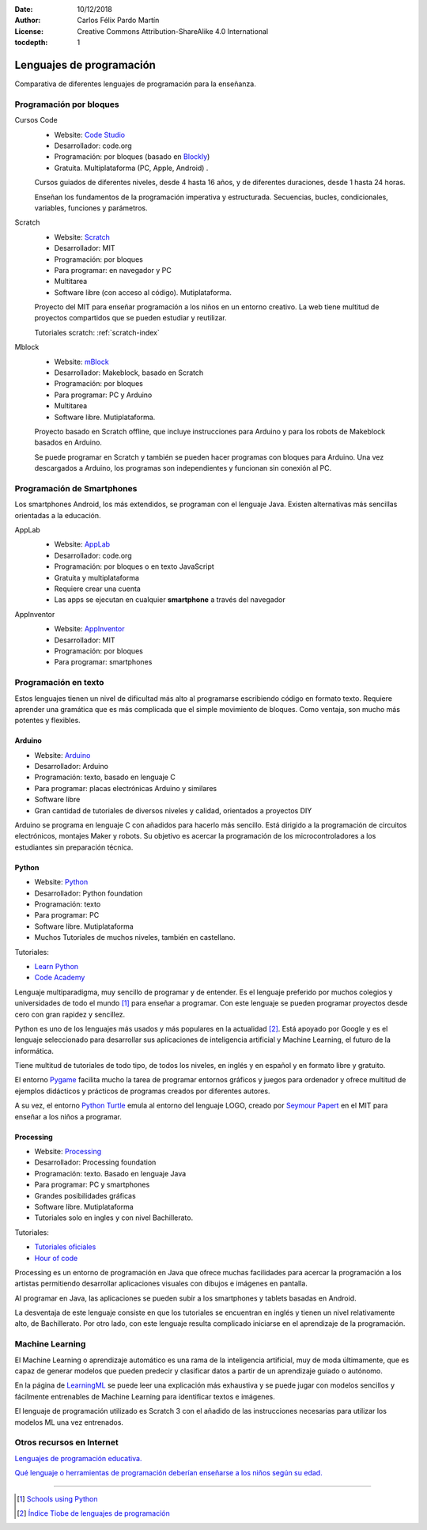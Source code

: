 ﻿:Date: 10/12/2018
:Author: Carlos Félix Pardo Martín
:License: Creative Commons Attribution-ShareAlike 4.0 International
:tocdepth: 1

.. _prog-lang-edu:


Lenguajes de programación
=========================
Comparativa de diferentes lenguajes de programación para la enseñanza.


Programación por bloques
------------------------

Cursos Code
   .. image:: prog/_images/codeorg-logo.png
      :height: 120px

   * Website: `Code Studio <https://studio.code.org/courses>`__
   * Desarrollador: code.org
   * Programación: por bloques (basado en `Blockly
     <https://developers.google.com/blockly/>`__)
   * Gratuita. Multiplataforma (PC, Apple, Android) .

   Cursos guiados de diferentes niveles, desde 4 hasta 16 años, y de
   diferentes duraciones, desde 1 hasta 24 horas.

   Enseñan los fundamentos de la programación imperativa y estructurada.
   Secuencias, bucles, condicionales, variables, funciones y parámetros.


Scratch
   .. image:: prog/_images/scratch-logo.png
      :width: 240px

   * Website: `Scratch <https://scratch.mit.edu/>`__
   * Desarrollador: MIT
   * Programación: por bloques
   * Para programar: en navegador y PC
   * Multitarea
   * Software libre (con acceso al código). Mutiplataforma.

   Proyecto del MIT para enseñar programación a los niños en un
   entorno creativo. La web tiene multitud de proyectos compartidos
   que se pueden estudiar y reutilizar.

   Tutoriales scratch: :ref:`scratch-index`


Mblock
   .. image:: prog/_images/mblock-logo.png
      :height: 120px

   * Website: `mBlock <https://www.makeblock.es/soporte/mblock/>`__
   * Desarrollador: Makeblock, basado en Scratch
   * Programación: por bloques
   * Para programar: PC y Arduino
   * Multitarea
   * Software libre. Mutiplataforma.

   Proyecto basado en Scratch offline, que incluye instrucciones
   para Arduino y para los robots de Makeblock basados en Arduino.

   Se puede programar en Scratch y también se pueden hacer programas
   con bloques para Arduino. Una vez descargados a Arduino, los
   programas son independientes y funcionan sin conexión al PC.


Programación de Smartphones
---------------------------
Los smartphones Android, los más extendidos, se programan con el
lenguaje Java. Existen alternativas más sencillas orientadas a
la educación.


AppLab
   .. image:: prog/_images/applab-logo.png
      :height: 120px

   * Website: `AppLab <https://code.org/educate/applab>`__
   * Desarrollador: code.org
   * Programación: por bloques o en texto JavaScript
   * Gratuita y multiplataforma
   * Requiere crear una cuenta
   * Las apps se ejecutan en cualquier **smartphone** a
     través del navegador


AppInventor
   .. image:: prog/_images/appinventor-logo.png
      :width: 240px

   * Website: `AppInventor <http://appinventor.mit.edu>`__
   * Desarrollador: MIT
   * Programación: por bloques
   * Para programar: smartphones


Programación en texto
---------------------
Estos lenguajes tienen un nivel de dificultad más alto al programarse
escribiendo código en formato texto. Requiere aprender una gramática
que es más complicada que el simple movimiento de bloques.
Como ventaja, son mucho más potentes y flexibles.

Arduino
^^^^^^^

.. image:: prog/_images/arduino-logo.png
   :height: 120px

* Website: `Arduino <https://www.arduino.cc/>`__
* Desarrollador: Arduino
* Programación: texto, basado en lenguaje C
* Para programar: placas electrónicas Arduino y similares
* Software libre
* Gran cantidad de tutoriales de diversos niveles y calidad,
  orientados a proyectos DIY

Arduino se programa en lenguaje C con añadidos para hacerlo más
sencillo. Está dirigido a la programación de circuitos electrónicos,
montajes Maker y robots. Su objetivo es acercar la programación de
los microcontroladores a los estudiantes sin preparación técnica.


Python
^^^^^^

.. image:: prog/_images/python-logo.png
   :height: 120px

* Website: `Python <https://www.python.org>`__
* Desarrollador: Python foundation
* Programación: texto
* Para programar: PC
* Software libre. Mutiplataforma
* Muchos Tutoriales de muchos niveles, también en castellano.

Tutoriales:

* `Learn Python <http://www.learnpython.org/>`__
* `Code Academy <https://www.codecademy.com/learn/learn-python>`__

Lenguaje multiparadigma, muy sencillo de programar y de entender.
Es el lenguaje preferido por muchos colegios y universidades de
todo el mundo [1]_ para enseñar a programar.
Con este lenguaje se pueden programar proyectos desde cero con
gran rapidez y sencillez.

Python es uno de los lenguajes más usados y más populares
en la actualidad [2]_.
Está apoyado por Google y es el lenguaje seleccionado para
desarrollar sus aplicaciones de inteligencia artificial y Machine
Learning, el futuro de la informática.

Tiene multitud de tutoriales de todo tipo, de todos los niveles,
en inglés y en español y en formato libre y gratuito.

El entorno `Pygame <https://www.pygame.org/tags/all>`__ facilita
mucho la tarea de programar entornos gráficos y juegos para ordenador
y ofrece multitud de ejemplos didácticos y prácticos de programas
creados por diferentes autores.

A su vez, el entorno `Python Turtle
<https://docs.python.org/3.3/library/turtle.html>`__ emula al
entorno del lenguaje LOGO, creado por `Seymour Papert
<https://es.wikipedia.org/wiki/Seymour_Papert>`__ en el
MIT para enseñar a los niños a programar.


Processing
^^^^^^^^^^

.. image:: prog/_images/processing-logo.png
   :height: 120px

* Website: `Processing <https://processing.org/>`__
* Desarrollador: Processing foundation
* Programación: texto. Basado en lenguaje Java
* Para programar: PC y smartphones
* Grandes posibilidades gráficas
* Software libre. Mutiplataforma
* Tutoriales solo en ingles y con nivel Bachillerato.

Tutoriales:

* `Tutoriales oficiales <https://processing.org/tutorials/>`__
* `Hour of code <http://hello.processing.org/editor/>`__

Processing es un entorno de programación en Java que ofrece muchas
facilidades para acercar la programación a los artistas permitiendo
desarrollar aplicaciones visuales con dibujos e imágenes en pantalla.

Al programar en Java, las aplicaciones se pueden subir a los
smartphones y tablets basadas en Android.

La desventaja de este lenguaje consiste en que los tutoriales se
encuentran en inglés y tienen un nivel relativamente alto,
de Bachillerato.
Por otro lado, con este lenguaje resulta complicado iniciarse en
el aprendizaje de la programación.


Machine Learning
----------------
El Machine Learning o aprendizaje automático es una rama de la inteligencia
artificial, muy de moda últimamente, que es capaz de generar modelos que
pueden predecir y clasificar datos a partir de un aprendizaje guiado o
autónomo.

.. image:: prog/_images/prog-learning-ml.png
   :width: 120px
   :align: center
   :target: https://web.learningml.org/

En la página de `LearningML <https://web.learningml.org/>`__ se puede
leer una explicación más exhaustiva y se puede jugar con modelos
sencillos y fácilmente entrenables de Machine Learning para identificar
textos e imágenes.

El lenguaje de programación utilizado es Scratch 3 con el añadido de
las instrucciones necesarias para utilizar los modelos ML una vez
entrenados.


Otros recursos en Internet
--------------------------

`Lenguajes de programación educativa.
<https://www.educaciontrespuntocero.com/recursos/programacion/lenguajes-programacion-educativa-alternativas-a-scratch/35925.html>`__

`Qué lenguaje o herramientas de programación deberían enseñarse a
los niños según su edad.
<https://www.xataka.com/otros/que-lenguaje-o-herramientas-de-programacion-deberian-ensenarse-a-los-ninos-segun-su-edad>`__



-----

.. [1] `Schools using Python
       <https://wiki.python.org/moin/SchoolsUsingPython>`__

.. [2] `Índice Tiobe de lenguajes de programación
       <https://www.tiobe.com/tiobe-index/>`__
